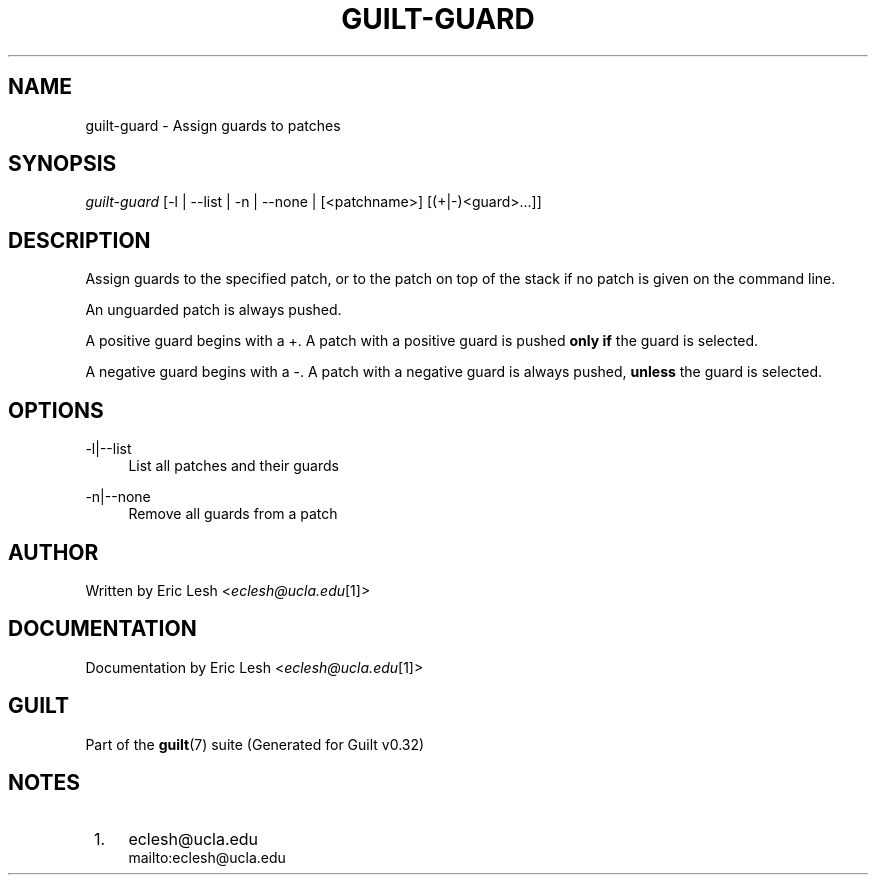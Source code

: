 .\"     Title: guilt-guard
.\"    Author: 
.\" Generator: DocBook XSL Stylesheets v1.73.2 <http://docbook.sf.net/>
.\"      Date: 01/16/2009
.\"    Manual: Guilt Manual
.\"    Source: Guilt v0.32
.\"
.TH "GUILT\-GUARD" "1" "01/16/2009" "Guilt v0\&.32" "Guilt Manual"
.\" disable hyphenation
.nh
.\" disable justification (adjust text to left margin only)
.ad l
.SH "NAME"
guilt-guard \- Assign guards to patches
.SH "SYNOPSIS"
\fIguilt\-guard\fR [\-l | \-\-list | \-n | \-\-none | [<patchname>] [(+|\-)<guard>\&...]]
.SH "DESCRIPTION"
Assign guards to the specified patch, or to the patch on top of the stack if no patch is given on the command line\&.

An unguarded patch is always pushed\&.

A positive guard begins with a +\&. A patch with a positive guard is pushed \fBonly if\fR the guard is selected\&.

A negative guard begins with a \-\&. A patch with a negative guard is always pushed, \fBunless\fR the guard is selected\&.
.SH "OPTIONS"
.PP
\-l|\-\-list
.RS 4
List all patches and their guards
.RE
.PP
\-n|\-\-none
.RS 4
Remove all guards from a patch
.RE
.SH "AUTHOR"
Written by Eric Lesh <\fIeclesh@ucla\&.edu\fR\&[1]>
.SH "DOCUMENTATION"
Documentation by Eric Lesh <\fIeclesh@ucla\&.edu\fR\&[1]>
.SH "GUILT"
Part of the \fBguilt\fR(7) suite (Generated for Guilt v0\&.32)
.SH "NOTES"
.IP " 1." 4
eclesh@ucla.edu
.RS 4
\%mailto:eclesh@ucla.edu
.RE
